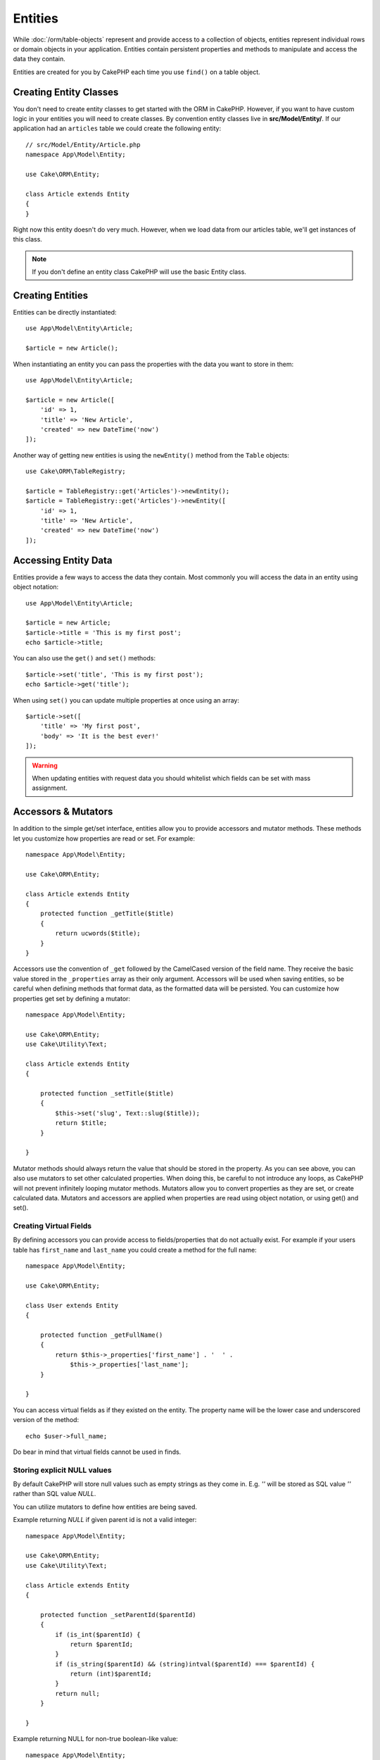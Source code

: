 Entities
########

.. php:namespace:: Cake\ORM

.. php:class:: Entity

While :doc:`/orm/table-objects` represent and provide access to a collection of
objects, entities represent individual rows or domain objects in your
application. Entities contain persistent properties and methods to manipulate and
access the data they contain.

Entities are created for you by CakePHP each time you use ``find()`` on a table
object.

Creating Entity Classes
=======================

You don't need to create entity classes to get started with the ORM in CakePHP.
However, if you want to have custom logic in your entities you will need to
create classes. By convention entity classes live in **src/Model/Entity/**. If
our application had an ``articles`` table we could create the following entity::

    // src/Model/Entity/Article.php
    namespace App\Model\Entity;

    use Cake\ORM\Entity;

    class Article extends Entity
    {
    }

Right now this entity doesn't do very much. However, when we load data from our
articles table, we'll get instances of this class.

.. note::

    If you don't define an entity class CakePHP will use the basic Entity class.

Creating Entities
=================

Entities can be directly instantiated::

    use App\Model\Entity\Article;

    $article = new Article();

When instantiating an entity you can pass the properties with the data you want
to store in them::

    use App\Model\Entity\Article;

    $article = new Article([
        'id' => 1,
        'title' => 'New Article',
        'created' => new DateTime('now')
    ]);

Another way of getting new entities is using the ``newEntity()`` method from the
``Table`` objects::

    use Cake\ORM\TableRegistry;

    $article = TableRegistry::get('Articles')->newEntity();
    $article = TableRegistry::get('Articles')->newEntity([
        'id' => 1,
        'title' => 'New Article',
        'created' => new DateTime('now')
    ]);

Accessing Entity Data
=====================

Entities provide a few ways to access the data they contain. Most commonly you
will access the data in an entity using object notation::

    use App\Model\Entity\Article;

    $article = new Article;
    $article->title = 'This is my first post';
    echo $article->title;

You can also use the ``get()`` and ``set()`` methods::

    $article->set('title', 'This is my first post');
    echo $article->get('title');

When using ``set()`` you can update multiple properties at once using an array::

    $article->set([
        'title' => 'My first post',
        'body' => 'It is the best ever!'
    ]);

.. warning::

    When updating entities with request data you should whitelist which fields
    can be set with mass assignment.

Accessors & Mutators
====================

.. php:method:: set($field = null, $value = null)

In addition to the simple get/set interface, entities allow you to provide
accessors and mutator methods. These methods let you customize how properties
are read or set. For example::

    namespace App\Model\Entity;

    use Cake\ORM\Entity;

    class Article extends Entity
    {
        protected function _getTitle($title)
        {
            return ucwords($title);
        }
    }

Accessors use the convention of ``_get`` followed by the CamelCased version of
the field name. They receive the basic value stored in the ``_properties`` array
as their only argument. Accessors will be used when saving entities, so be
careful when defining methods that format data, as the formatted data will be
persisted. You can customize how properties get set by defining a mutator::

    namespace App\Model\Entity;

    use Cake\ORM\Entity;
    use Cake\Utility\Text;

    class Article extends Entity
    {

        protected function _setTitle($title)
        {
            $this->set('slug', Text::slug($title));
            return $title;
        }

    }

Mutator methods should always return the value that should be stored in the
property. As you can see above, you can also use mutators to set other
calculated properties. When doing this, be careful to not introduce any loops,
as CakePHP will not prevent infinitely looping mutator methods. Mutators allow
you to convert properties as they are set, or create calculated data.
Mutators and accessors are applied when properties are read using object
notation, or using get() and set().

.. _entities-virtual-properties:

Creating Virtual Fields
-----------------------

By defining accessors you can provide access to fields/properties that do not
actually exist. For example if your users table has ``first_name`` and
``last_name`` you could create a method for the full name::

    namespace App\Model\Entity;

    use Cake\ORM\Entity;

    class User extends Entity
    {

        protected function _getFullName()
        {
            return $this->_properties['first_name'] . '  ' .
                $this->_properties['last_name'];
        }

    }

You can access virtual fields as if they existed on the entity. The property
name will be the lower case and underscored version of the method::

    echo $user->full_name;

Do bear in mind that virtual fields cannot be used in finds.

Storing explicit NULL values
----------------------------

By default CakePHP will store null values such as empty strings as they come in.
E.g. `''` will be stored as SQL value `''` rather than SQL value `NULL`.

You can utilize mutators to define how entities are being saved.

Example returning `NULL` if given parent id is not a valid integer::

    namespace App\Model\Entity;

    use Cake\ORM\Entity;
    use Cake\Utility\Text;

    class Article extends Entity
    {

        protected function _setParentId($parentId)
        {
            if (is_int($parentId) {
                return $parentId;
            }
            if (is_string($parentId) && (string)intval($parentId) === $parentId) {
                return (int)$parentId;
            }
            return null;
        }

    }

Example returning NULL for non-true boolean-like value::

    namespace App\Model\Entity;

    use Cake\ORM\Entity;
    use Cake\Utility\Text;

    class Article extends Entity
    {

        protected function _setIsDefault($isDefault)
        {
            if ($isDefault === true || $isDefault === 1 || trim($isDefault) === '1') {
                return true;
            } else {
                return null;
            }
        }

    }

Checking if an Entity Has Been Modified
========================================

.. php:method:: dirty($field = null, $dirty = null)

You may want to make code conditional based on whether or not properties have
changed in an entity. For example, you may only want to validate fields when they
change::

    // See if the title has been modified.
    $article->dirty('title');

You can also flag fields as being modified. This is handy when appending into
array properties::

    // Add a comment and mark the field as changed.
    $article->comments[] = $newComment;
    $article->dirty('comments', true);

In addition you can also base your conditional code on the original property values
by using the ``getOriginal()`` method. This method will either return the original
value of the property if it has been modified or its actual value.

You can also check for changes to any property in the entity::

    // See if the entity has changed
    $article->dirty();

To remove the dirty mark from fields in an entity, you can use the ``clean()``
method::

    $article->clean();

When creating a new entity, you can avoid the fields from being marked as dirty
by passing an extra option::

    $article = new Article(['title' => 'New Article'], ['markClean' => true]);

Validation Errors
=================

.. php:method:: errors($field = null, $errors = null)

After you :ref:`save an entity <saving-entities>` any validation errors will be
stored on the entity itself. You can access any validation errors using the
``errors()`` method::

    // Get all the errors
    $errors = $user->errors();

    // Get the errors for a single field.
    $errors = $user->errors('password');

The ``errors()`` method can also be used to set the errors on an entity, making
it easier to test code that works with error messages::

    $user->errors('password', ['Password is required.']);

.. _entities-mass-assignment:

Mass Assignment
===============

While setting properties to entities in bulk is simple and convenient, it can
create significant security issues. Bulk assigning user data from the request
into an entity allows the user to modify any and all columns. When using
anonymous entity classes or creating the entity class with the :doc:`/bake`
CakePHP does not protect against mass-assignment.

The ``_accessible`` property allows you to provide a map of properties and
whether or not they can be mass-assigned. The values ``true`` and ``false``
indicate whether a field can or cannot be mass-assigned::

    namespace App\Model\Entity;

    use Cake\ORM\Entity;

    class Article extends Entity
    {
        protected $_accessible = [
            'title' => true,
            'body' => true
        ];
    }

In addition to concrete fields there is a special ``*`` field which defines the
fallback behavior if a field is not specifically named::

    namespace App\Model\Entity;

    use Cake\ORM\Entity;

    class Article extends Entity
    {
        protected $_accessible = [
            'title' => true,
            'body' => true,
            '*' => false,
        ];
    }

.. note:: If the ``*`` property is not defined it will default to ``false``.

Avoiding Mass Assignment Protection
-----------------------------------

When creating a new entity using the ``new`` keyword you can tell it to not
protect itself against mass assignment::

    use App\Model\Entity\Article;

    $article = new Article(['id' => 1, 'title' => 'Foo'], ['guard' => false]);

Modifying the Guarded Fields at Runtime
---------------------------------------

You can modify the list of guarded fields at runtime using the ``accessible``
method::

    // Make user_id accessible.
    $article->accessible('user_id', true);

    // Make title guarded.
    $article->accessible('title', false);

.. note::

    Modifying accessible fields effects only the instance the method is called
    on.

When using the ``newEntity()`` and ``patchEntity()`` methods in the ``Table``
objects you can customize mass assignment protection with options. Please refer
to the :ref:`changing-accessible-fields` section for more information.

Bypassing Field Guarding
------------------------

There are some situations when you want to allow mass-assignment to guarded
fields::

    $article->set($properties, ['guard' => false]);

By setting the ``guard`` option to ``false``, you can ignore the accessible field
list for a single call to ``set()``.


Checking if an Entity was Persisted
-----------------------------------

It is often necessary to know if an entity represents a row that is already
in the database. In those situations use the ``isNew()`` method::

    if (!$article->isNew()) {
        echo 'This article was saved already!';
    }

If you are certain that an entity has already been persisted, you can use
``isNew()`` as a setter::

    $article->isNew(false);

    $article->isNew(true);

.. _lazy-load-associations:

Lazy Loading Associations
=========================

While eager loading associations is generally the most efficient way to access
your associations, there may be times when you need to lazily load associated
data. Before we get into how to lazy load associations, we should discuss the
differences between eager loading and lazy loading associations:

Eager loading
    Eager loading uses joins (where possible) to fetch data from the
    database in as *few* queries as possible. When a separate query is required,
    like in the case of a HasMany association, a single query is emitted to
    fetch *all* the associated data for the current set of objects.
Lazy loading
    Lazy loading defers loading association data until it is absolutely
    required. While this can save CPU time because possibly unused data is not
    hydrated into objects, it can result in many more queries being emitted to
    the database. For example looping over a set of articles & their comments
    will frequently emit N queries where N is the number of articles being
    iterated.

While lazy loading is not included by CakePHP's ORM, you can just use one of the
community plugins to do so. We recommend `the LazyLoad Plugin
<https://github.com/jeremyharris/cakephp-lazyload>`__

After adding the plugin to your entity, you will be able to do the following::

    $article = $this->Articles->findById($id);

    // The comments property was lazy loaded
    foreach ($article->comments as $comment) {
        echo $comment->body;
    }

Creating Re-usable Code with Traits
===================================

You may find yourself needing the same logic in multiple entity classes. PHP's
traits are a great fit for this. You can put your application's traits in
**src/Model/Entity**. By convention traits in CakePHP are suffixed with
``Trait`` so they can be discernible from classes or interfaces. Traits are
often a good complement to behaviors, allowing you to provide functionality for
the table and entity objects.

For example if we had SoftDeletable plugin, it could provide a trait. This trait
could give methods for marking entities as 'deleted', the method ``softDelete``
could be provided by a trait::

    // SoftDelete/Model/Entity/SoftDeleteTrait.php

    namespace SoftDelete\Model\Entity;

    trait SoftDeleteTrait
    {

        public function softDelete()
        {
            $this->set('deleted', true);
        }

    }

You could then use this trait in your entity class by importing it and including
it::

    namespace App\Model\Entity;

    use Cake\ORM\Entity;
    use SoftDelete\Model\Entity\SoftDeleteTrait;

    class Article extends Entity
    {
        use SoftDeleteTrait;
    }

Converting to Arrays/JSON
=========================

When building APIs, you may often need to convert entities into arrays or JSON
data. CakePHP makes this simple::

    // Get an array.
    // Associations will be converted with toArray() as well.
    $array = $user->toArray();

    // Convert to JSON
    // Associations will be converted with jsonSerialize hook as well.
    $json = json_encode($user);

When converting an entity to an JSON the virtual & hidden field lists are
applied. Entities are recursively converted to JSON as well. This means that if you
eager loaded entities and their associations CakePHP will correctly handle
converting the associated data into the correct format.

Exposing Virtual Properties
---------------------------

By default virtual properties are not exported when converting entities to
arrays or JSON. In order to expose virtual properties you need to make them
visible. When defining your entity class you can provide a list of virtual
properties that should be exposed::

    namespace App\Model\Entity;

    use Cake\ORM\Entity;

    class User extends Entity
    {

        protected $_virtual = ['full_name'];

    }

This list can be modified at runtime using ``virtualProperties``::

    $user->virtualProperties(['full_name', 'is_admin']);

Hiding Properties
-----------------

There are often fields you do not want exported in JSON or array formats. For
example it is often unwise to expose password hashes or account recovery
questions. When defining an entity class, define which properties should be
hidden::

    namespace App\Model\Entity;

    use Cake\ORM\Entity;

    class User extends Entity
    {

        protected $_hidden = ['password'];

    }

This list can be modified at runtime using ``hiddenProperties``::

    $user->hiddenProperties(['password', 'recovery_question']);

Storing Complex Types
=====================

Accessor & Mutator methods on entities are not intended to contain the logic for
serializing and unserializing complex data coming from the database. Refer to
the :ref:`saving-complex-types` section to understand how your application can
store more complex data types like arrays and objects.

.. meta::
    :title lang=en: Entities
    :keywords lang=en: entity, entities, single row, individual record
